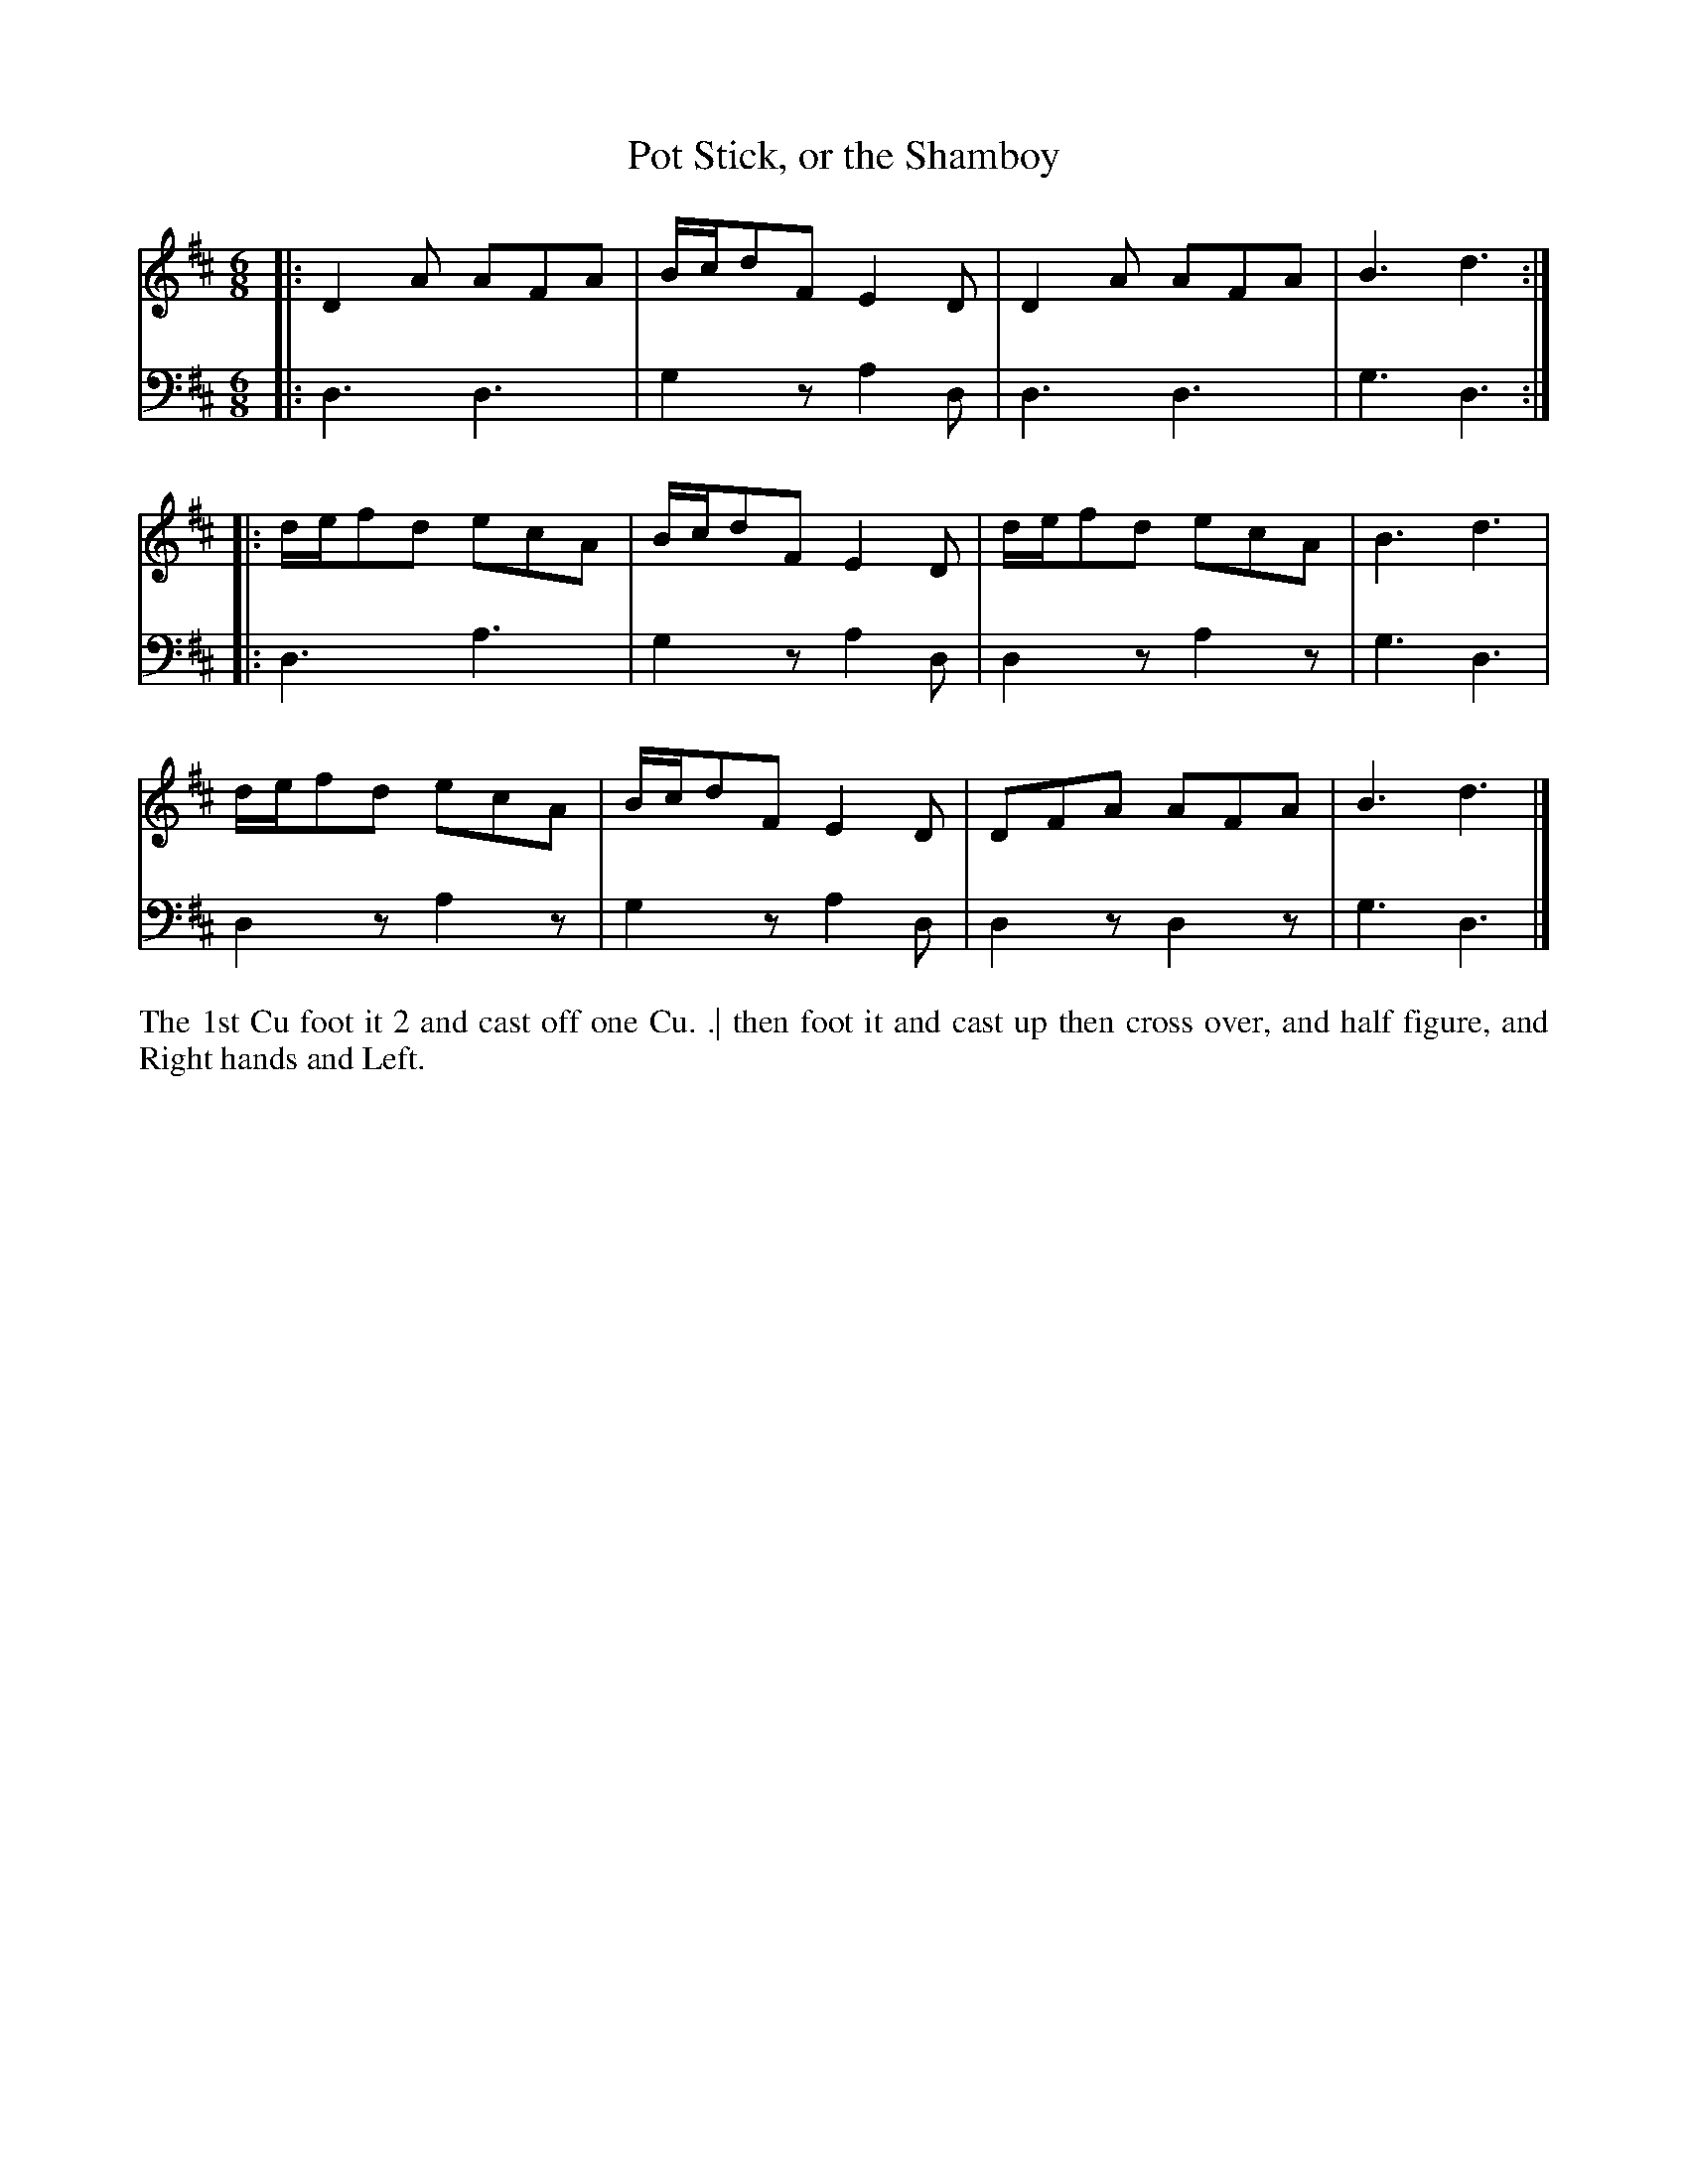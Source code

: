 X: 4335
T: Pot Stick, or the Shamboy
N: Pub: J. Walsh, London, 1748
Z: 2012 John Chambers <jc:trillian.mit.edu>
N: The 2nd part has a begin-repeat but no end-repeat.
M: 6/8
L: 1/8
K: D
%
V: 1
|: D2A AFA | B/c/dF E2D | D2A AFA | B3 d3 :|
|: d/e/fd ecA | B/c/dF E2D | d/e/fd ecA | B3 d3 |
   d/e/fd ecA | B/c/dF E2D | DFA AFA | B3 d3 |]
%
V: 2 clef=bass middle=d
|: d3  d3  | g2z a2d | d3  d3  | g3 d3 :|
|: d3  a3  | g2z a2d | d2z a2z | g3 d3 |
   d2z a2z | g2z a2d | d2z d2z | g3 d3 |]
%%begintext align
The 1st Cu foot it 2 and cast off one Cu. .|
then foot it and cast up then cross over,
and half figure, and Right hands and Left.
%%endtext
